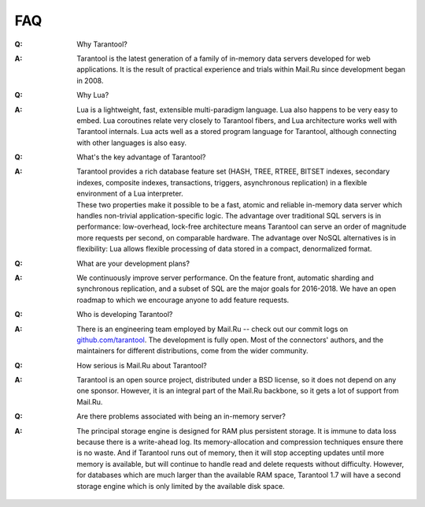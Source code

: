 .. _faq:

-------------------------------------------------------------------------------
FAQ
-------------------------------------------------------------------------------

.. container:: faq

    :Q: Why Tarantool?
    :A: Tarantool is the latest generation of a family of in-memory data servers
        developed for web applications. It is the result of practical experience
        and trials within Mail.Ru since development began in 2008.

    :Q: Why Lua?
    :A: Lua is a lightweight, fast, extensible multi-paradigm language. Lua also
        happens to be very easy to embed. Lua coroutines relate very closely to
        Tarantool fibers, and Lua architecture works well with Tarantool
        internals. Lua acts well as a stored program language for Tarantool,
        although connecting with other languages is also easy.

    :Q: What's the key advantage of Tarantool?
    :A: | Tarantool provides a rich database feature set (HASH, TREE, RTREE,
          BITSET indexes, secondary indexes, composite indexes, transactions,
          triggers, asynchronous replication) in a flexible environment of a
          Lua interpreter.
        | These two properties make it possible to be a fast, atomic and
          reliable in-memory data server which handles non-trivial
          application-specific logic. The advantage over traditional SQL servers
          is in performance: low-overhead, lock-free architecture means
          Tarantool can serve an order of magnitude more requests per second, on
          comparable hardware. The advantage over NoSQL alternatives is in
          flexibility: Lua allows flexible processing of data stored in a
          compact, denormalized format.

    :Q: What are your development plans?
    :A: We continuously improve server performance. On the feature front,
        automatic sharding and synchronous replication, and a subset of SQL are
        the major goals for 2016-2018. We have an open roadmap to which we
        encourage anyone to add feature requests.

    :Q: Who is developing Tarantool?
    :A: There is an engineering team employed by Mail.Ru -- check out our commit
        logs on `github.com/tarantool <http://github.com/tarantool/>`_. The
        development is fully open. Most of the connectors' authors, and the
        maintainers for different distributions, come from the wider community.

    :Q: How serious is Mail.Ru about Tarantool?
    :A: Tarantool is an open source project, distributed under a BSD license, so
        it does not depend on any one sponsor. However, it is an integral
        part of the Mail.Ru backbone, so it gets a lot of support from Mail.Ru.

    :Q: Are there problems associated with being an in-memory server?
    :A: The principal storage engine is designed for RAM plus persistent
        storage. It is immune to data loss because there is a write-ahead log.
        Its memory-allocation and compression techniques ensure there is no
        waste. And if Tarantool runs out of memory, then it will stop accepting
        updates until more memory is available, but will continue to handle read
        and delete requests without difficulty. However, for databases which are
        much larger than the available RAM space, Tarantool 1.7 will have a second storage
        engine which is only limited by the available disk space.
